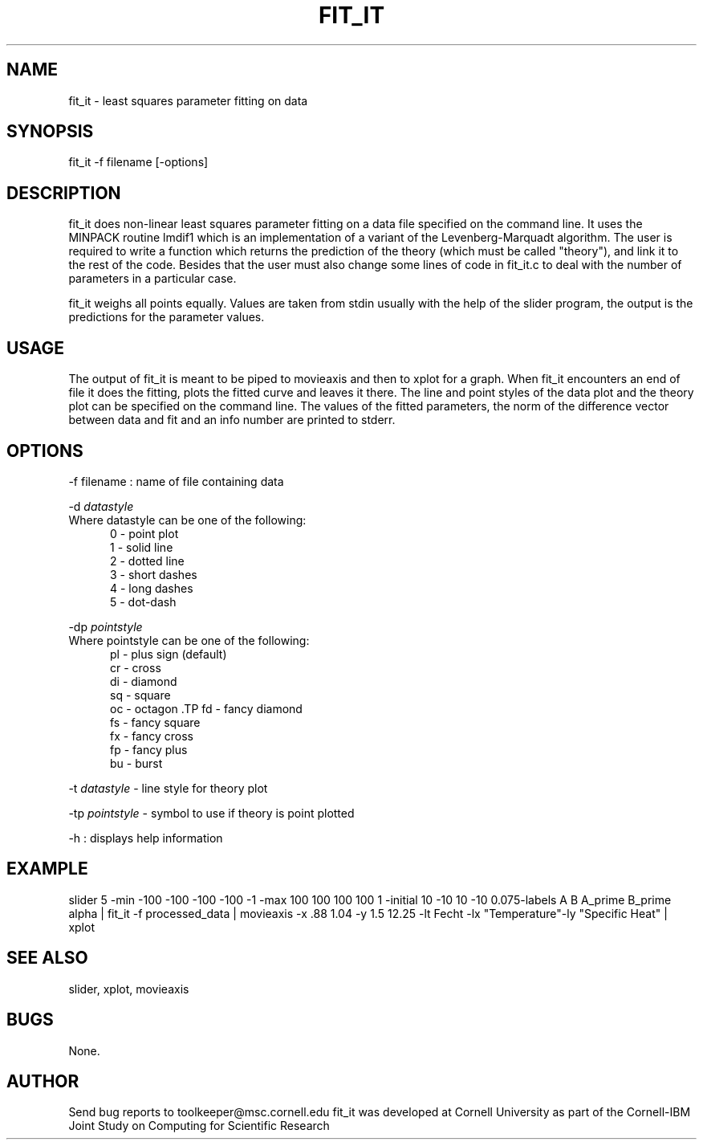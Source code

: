 .hy 0
.TH FIT_IT 1  "11 September 1992"
.ad

.SH NAME
fit_it - least squares parameter fitting on data 
.SH SYNOPSIS

fit_it  -f filename [-options]     

.SH DESCRIPTION
fit_it does non-linear least squares parameter fitting on a data file
specified on the command line. It uses the MINPACK routine lmdif1 which
is an implementation of a variant of the Levenberg-Marquadt algorithm. The
user is required to write a function which returns the prediction of the
theory (which must be called "theory"), and link it to the rest of the code.
Besides that the user must also change some lines of code in fit_it.c to
deal with the number of parameters in a particular case.
.sp 1
fit_it weighs all points equally. Values are taken from stdin usually
with the help of the slider program, the output is the predictions for the
parameter values. 

.SH USAGE
The output of fit_it is meant to be piped to movieaxis and then to xplot
for a graph. When fit_it encounters an end of file it does the fitting,
plots the fitted curve and leaves it there. The line and point styles
of the data plot and the theory plot can be specified on the command line.
The values of the fitted parameters, the norm of the difference vector
between data and fit and an info number are printed to stderr.

.SH OPTIONS
.LP
-f filename : name of file containing data
.LP
-d 
.I datastyle
.TP
Where datastyle can be one of the following:
.RS 5
.TP
0 - point plot
.TP
1 - solid line
.TP
2 - dotted line
.TP
3 - short dashes
.TP
4 - long dashes
.TP
5 - dot-dash
.RE
.LP
-dp
.I pointstyle
.TP
Where pointstyle can be one of the following:
.RS 5
.TP
pl - plus sign (default)
.TP
cr - cross
.TP
di - diamond
.TP
sq - square
.TP
oc - octagon .TP fd - fancy diamond
.TP
fs - fancy square
.TP
fx - fancy cross
.TP
fp - fancy plus
.TP
bu - burst
.RE
.LP
-t
.I datastyle
- line style for theory plot
.LP
-tp 
.I pointstyle
- symbol to use if theory is point plotted
.LP
-h : displays help information

.SH EXAMPLE
.sp 1
slider 5 -min -100 -100 -100 -100 -1 \
-max 100 100 100 100 1 -initial 10 -10 10 -10 0.075\
-labels A B A_prime B_prime alpha | fit_it -f processed_data \
| movieaxis -x .88 1.04 -y 1.5 12.25 -lt Fecht -lx "Temperature"\
-ly "Specific Heat" | xplot

.SH "SEE ALSO"
slider, xplot, movieaxis

.SH BUGS
None.
.sp 1

.SH AUTHOR
.sp1
Send bug reports to toolkeeper@msc.cornell.edu
.sp1
fit_it was developed at Cornell University as part of the Cornell-IBM Joint
Study on Computing for Scientific Research

